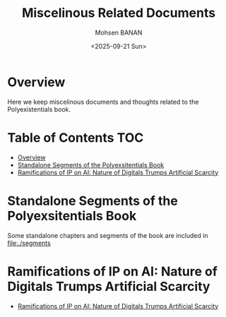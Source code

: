 #+title: Miscelinous Related Documents
#+DATE: <2025-09-21 Sun>
#+AUTHOR: Mohsen BANAN
#+OPTIONS: toc:4


* Overview

Here we keep miscelinous documents and thoughts related to the Polyexistentials book.

* Table of Contents     :TOC:
- [[#overview][Overview]]
- [[#standalone-segments-of-the-polyexsitentials-book][Standalone Segments of the Polyexsitentials Book]]
- [[#ramifications-of-ip-on-ai-nature-of-digitals-trumps-artificial-scarcity][Ramifications of IP on AI: Nature of Digitals Trumps Artificial Scarcity]]

* Standalone Segments of the Polyexsitentials Book

Some standalone chapters and segments of the book are included in [[file:./segments]]

* Ramifications of IP on AI: Nature of Digitals Trumps Artificial Scarcity

    - [[file:./RamificationsOfIPonAI/README.org][Ramifications of IP on AI: Nature of Digitals Trumps Artificial Scarcity]]

# Local Variables:
# eval: (setq-local toc-org-max-depth 4)
# End:
